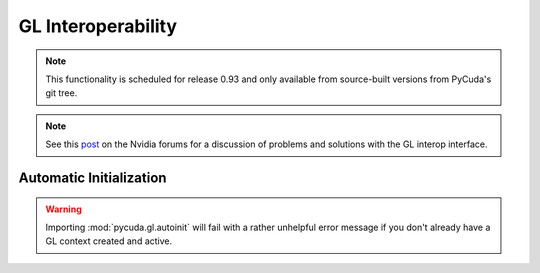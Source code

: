GL Interoperability
===================

.. note::

    This functionality is scheduled for release 0.93 and only available from 
    source-built versions from PyCuda's git tree.

.. module:: pycuda.gl

.. func :: init()
    
    Enable GL interoperability for the already-created (so far non-GL)
    and currently active :class:`pycuda.driver.Context`.

    According to the forum post referenced in the note below, this will succeed 
    on Windows XP and Linux, but it will not work on Windows Vista. There you 
    *have* to create the GL-enabled context using :func:`make_context`.

    .. warning ::

        This will fail with a rather unhelpful error message if you don't already 
        have a GL context created and active.

.. func :: make_context(dev, flags=0)

    Create and return a :class:`pycuda.driver.Context` that has GL interoperability
    enabled. Note that this is an *alternative* to calling :func:`init` on an 
    already-active context.

    .. warning ::

        This will fail with a rather unhelpful error message if you don't already 
        have a GL context created and active.

.. class :: BufferObject(bufobj)

    .. method :: unregister()
    .. method :: handle()
    .. method :: map()
    
.. class :: BufferObjectMapping(bufobj)

    .. method :: unmap()
    .. method :: device_ptr()
    .. method :: size()

.. note ::

    See this `post <http://forums.nvidia.com/index.php?showtopic=88152>`_ on the
    Nvidia forums for a discussion of problems and solutions with the GL interop
    interface.


Automatic Initialization
------------------------

.. module:: pycuda.gl.autoinit

.. warning ::

    Importing :mod:`pycuda.gl.autoinit` will fail with a rather unhelpful error 
    message if you don't already have a GL context created and active.

.. data:: device
.. data:: context
